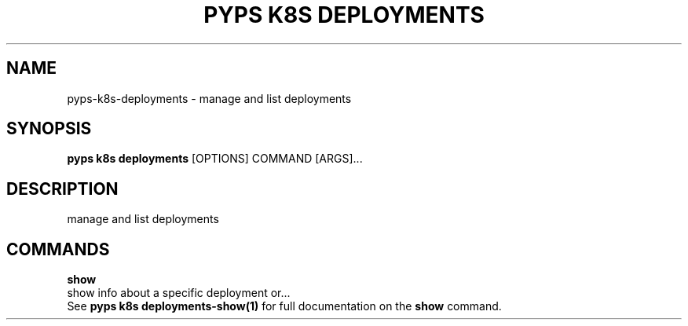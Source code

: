 .TH "PYPS K8S DEPLOYMENTS" "1" "2023-01-01" "1.0.0" "pyps k8s deployments Manual"
.SH NAME
pyps\-k8s\-deployments \- manage and list deployments
.SH SYNOPSIS
.B pyps k8s deployments
[OPTIONS] COMMAND [ARGS]...
.SH DESCRIPTION
manage and list deployments
.SH COMMANDS
.PP
\fBshow\fP
  show info about a specific deployment or...
  See \fBpyps k8s deployments-show(1)\fP for full documentation on the \fBshow\fP command.
